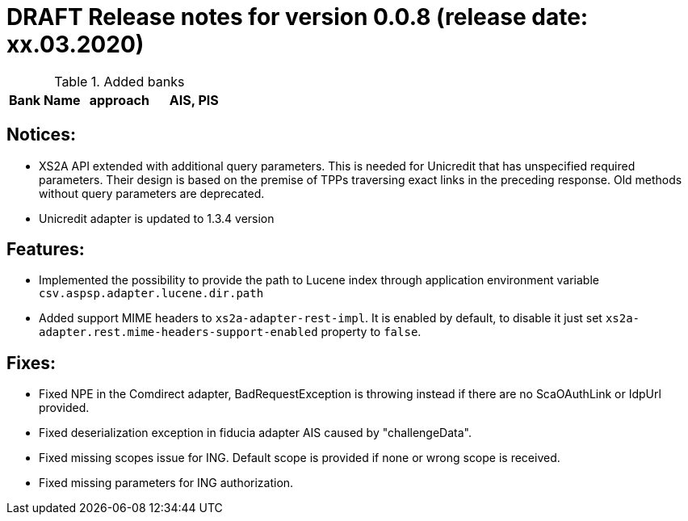 = DRAFT Release notes for version 0.0.8 (release date: xx.03.2020)

.Added banks
|===
|Bank Name|approach|AIS, PIS

|===

== Notices:
- XS2A API extended with additional query parameters.
This is needed for Unicredit that has unspecified required parameters.
Their design is based on the premise of TPPs traversing exact links in the preceding response.
Old methods without query parameters are deprecated.
- Unicredit adapter is updated to 1.3.4 version

== Features:
- Implemented the possibility to provide the path to Lucene index through application environment variable `csv.aspsp.adapter.lucene.dir.path`
- Added support MIME headers to `xs2a-adapter-rest-impl`. It is enabled by default, to disable it just set
`xs2a-adapter.rest.mime-headers-support-enabled` property to `false`.

== Fixes:
- Fixed NPE in the Comdirect adapter, BadRequestException is throwing instead if there are
no ScaOAuthLink or IdpUrl provided.
- Fixed deserialization exception in fiducia adapter AIS caused by "challengeData".
- Fixed missing scopes issue for ING. Default scope is provided if none or wrong scope is received.
- Fixed missing parameters for ING authorization.
